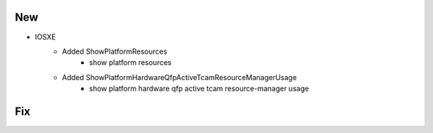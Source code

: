 --------------------------------------------------------------------------------
                                New
--------------------------------------------------------------------------------
* IOSXE
    * Added ShowPlatformResources
        * show platform resources
    * Added ShowPlatformHardwareQfpActiveTcamResourceManagerUsage
        * show platform hardware qfp active tcam resource-manager usage

--------------------------------------------------------------------------------
                                Fix
--------------------------------------------------------------------------------